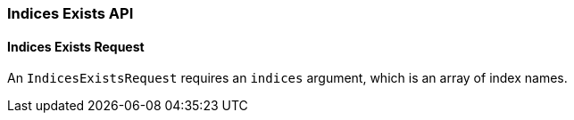 [[java-rest-high-indices-exists]]
=== Indices Exists API

==== Indices Exists Request

An `IndicesExistsRequest` requires an `indices` argument, which is an array of index names.